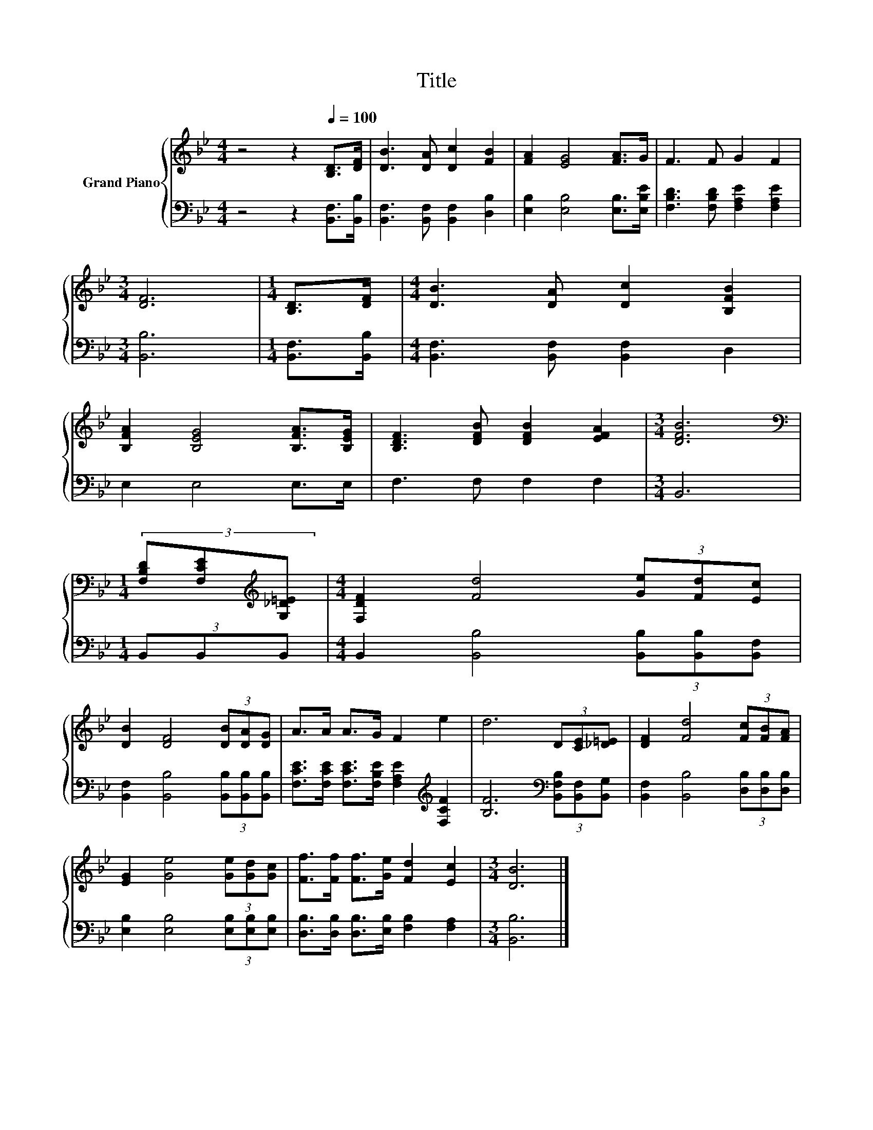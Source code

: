 X:1
T:Title
%%score { 1 | 2 }
L:1/8
M:4/4
K:Bb
V:1 treble nm="Grand Piano"
V:2 bass 
V:1
 z4 z2[Q:1/4=100] [B,D]>[DF] | [DB]3 [DA] [Dc]2 [FB]2 | [FA]2 [EG]4 [FA]>G | F3 F G2 F2 | %4
[M:3/4] [DF]6 |[M:1/4] [B,D]>[DF] |[M:4/4] [DB]3 [DA] [Dc]2 [B,FB]2 | %7
 [B,FA]2 [B,EG]4 [B,FA]>[B,EG] | [B,DF]3 [DFB] [DFB]2 [EFA]2 |[M:3/4] [DFB]6 | %10
[M:1/4][K:bass] (3[F,B,D][F,CE][K:treble][G,_D=E] |[M:4/4] [F,DF]2 [Fd]4 (3[Ge][Fd][Ec] | %12
 [DB]2 [DF]4 (3[DB][DA][DG] | A>A A>G F2 e2 | d6 (3D[CE][_D=E] | [DF]2 [Fd]4 (3[Fc][FB][FA] | %16
 [EG]2 [Ge]4 (3[Ge][Gd][Gc] | [Ff]>[Ff] [Ff]>[Ge] [Fd]2 [Ec]2 |[M:3/4] [DB]6 |] %19
V:2
 z4 z2 [B,,F,]>[B,,B,] | [B,,F,]3 [B,,F,] [B,,F,]2 [D,B,]2 | [E,B,]2 [E,B,]4 [E,B,]>[E,B,E] | %3
 [F,B,D]3 [F,B,D] [F,A,E]2 [F,A,E]2 |[M:3/4] [B,,B,]6 |[M:1/4] [B,,F,]>[B,,B,] | %6
[M:4/4] [B,,F,]3 [B,,F,] [B,,F,]2 D,2 | E,2 E,4 E,>E, | F,3 F, F,2 F,2 |[M:3/4] B,,6 | %10
[M:1/4] (3B,,B,,B,, |[M:4/4] B,,2 [B,,B,]4 (3[B,,B,][B,,B,][B,,F,] | %12
 [B,,F,]2 [B,,B,]4 (3[B,,B,][B,,B,][B,,B,] | %13
 [F,CE]>[F,CE] [F,CE]>[F,B,E] [F,A,E]2[K:treble] [F,CF]2 | %14
 [B,F]6[K:bass] (3[B,,F,B,][B,,F,][B,,G,] | [B,,F,]2 [B,,B,]4 (3[D,B,][D,B,][D,B,] | %16
 [E,B,]2 [E,B,]4 (3[E,B,][E,B,][E,B,] | [D,B,]>[D,B,] [D,B,]>[E,B,] [F,B,]2 [F,A,]2 | %18
[M:3/4] [B,,B,]6 |] %19

